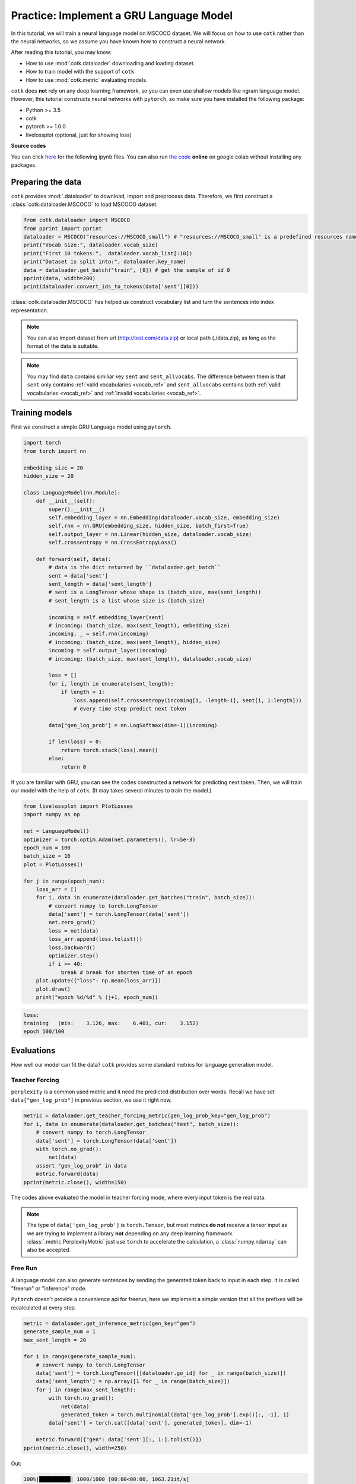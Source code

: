 Practice: Implement a GRU Language Model
====================================================

In this tutorial, we will train a neural language model on MSCOCO dataset.
We will focus on how to use ``cotk`` rather than the neural networks,
so we assume you have known how to construct a neural network.

After reading this tutorial, you may know:

- How to use :mod:`cotk.dataloader` downloading and loading dataset.
- How to train model with the support of ``cotk``.
- How to use :mod:`cotk.metric` evaluating models.

``cotk`` does **not** rely on any deep learning framework,
so you can even use shallow models like ngram language model.
However, this tutorial constructs neural networks with
``pytorch``, so make sure you have installed the following package:

- Python >= 3.5
- cotk
- pytorch >= 1.0.0
- livelossplot (optional, just for showing loss)

**Source codes**

You can click `here <https://github.com/thu-coai/cotk/blob/master/docs/source/notes/tutorial_core_1.ipynb>`__ for the following ipynb files.  
You can also run `the code <http://colab.research.google.com/github/thu-coai/cotk/blob/master/docs/source/notes/tutorial_core_1.ipynb>`__
**online** on google colab without installing any packages.

Preparing the data
----------------------------------------

``cotk`` provides :mod:`.dataloader` to download, import and preprocess data.
Therefore, we first construct a :class:`cotk.dataloader.MSCOCO` to load MSCOCO dataset.

.. code-block:: python

    from cotk.dataloader import MSCOCO
    from pprint import pprint
    dataloader = MSCOCO("resources://MSCOCO_small") # "resources://MSCOCO_small" is a predefined resources name
    print("Vocab Size:", dataloader.vocab_size)
    print("First 10 tokens:",  dataloader.vocab_list[:10])
    print("Dataset is split into:", dataloader.key_name)
    data = dataloader.get_batch("train", [0]) # get the sample of id 0
    pprint(data, width=200)
    print(dataloader.convert_ids_to_tokens(data['sent'][0]))

.. rst-class:: sphx-glr-script-out

 Out:

 .. code-block:: none

    INFO: name: MSCOCO_small
    INFO: source: default
    INFO: processor type: MSCOCO

    100%|██████████| 1020154/1020154 [00:00<00:00, 1853831.54B/s]

    INFO: resource cached at /root/.cotk_cache/9e4c0afe33d98fa249e472206a39e5553d739234d0a27e055044ae8880e314b1_unzip/mscoco
    valid vocab list length = 2588
    vocab list length = 12411
    train set. invalid rate: 0.031716, unknown rate: 0.000000, max length before cut: 55, cut word rate: 0.000022
    dev set. invalid rate: 0.034089, unknown rate: 0.000000, max length before cut: 46, cut word rate: 0.000000
    test set. invalid rate: 0.031213, unknown rate: 0.000000, max length before cut: 27, cut word rate: 0.000000
    Vocab Size: 2588
    First 10 tokens: ['<pad>', '<unk>', '<go>', '<eos>', '.', 'a', 'A', 'on', 'of', 'in']
    Dataset is split into: ['train', 'dev', 'test']
    {'sent': array([[  2,   6,  67, 651, 549,  11,   5,  65,  89,  10, 115, 349,  83,
            4,   3]]),
    'sent_allvocabs': array([[  2,   6,  67, 651, 549,  11,   5,  65,  89,  10, 115, 349,  83,
            4,   3]]),
    'sent_length': array([15])}
    ['<go>', 'A', 'blue', 'lamp', 'post', 'with', 'a', 'sign', 'for', 'the', 'yellow', 'brick', 'road', '.']


:class:`cotk.dataloader.MSCOCO` has helped us construct vocabulary list and
turn the sentences into index representation.

.. note ::
    You can also import dataset from url (http://test.com/data.zip) or
    local path (./data.zip), as long as the format of the data is suitable.

.. note ::
    You may find ``data`` contains similiar key ``sent`` and ``sent_allvocabs``.
    The difference between them is that ``sent`` only contains
    :ref:`valid vocabularies <vocab_ref>` and
    ``sent_allvocabs`` contains both :ref:`valid vocabularies <vocab_ref>` and
    :ref:`invalid vocabularies <vocab_ref>`.

Training models
-----------------------------------------

First we construct a simple GRU Language model using ``pytorch``.

.. code-block:: python

    import torch
    from torch import nn

    embedding_size = 20
    hidden_size = 20

    class LanguageModel(nn.Module):
        def __init__(self):
            super().__init__()
            self.embedding_layer = nn.Embedding(dataloader.vocab_size, embedding_size)
            self.rnn = nn.GRU(embedding_size, hidden_size, batch_first=True)
            self.output_layer = nn.Linear(hidden_size, dataloader.vocab_size)
            self.crossentropy = nn.CrossEntropyLoss()

        def forward(self, data):
            # data is the dict returned by ``dataloader.get_batch``
            sent = data['sent']
            sent_length = data['sent_length']
            # sent is a LongTensor whose shape is (batch_size, max(sent_length))
            # sent_length is a list whose size is (batch_size)

            incoming = self.embedding_layer(sent)
            # incoming: (batch_size, max(sent_length), embedding_size)
            incoming, _ = self.rnn(incoming)
            # incoming: (batch_size, max(sent_length), hidden_size)
            incoming = self.output_layer(incoming)
            # incoming: (batch_size, max(sent_length), dataloader.vocab_size)

            loss = []
            for i, length in enumerate(sent_length):
                if length > 1:
                    loss.append(self.crossentropy(incoming[i, :length-1], sent[i, 1:length]))
                    # every time step predict next token

            data["gen_log_prob"] = nn.LogSoftmax(dim=-1)(incoming)

            if len(loss) > 0:
                return torch.stack(loss).mean()
            else:
                return 0

If you are familiar with GRU, you can see the codes constructed a
network for predicting next token. Then, we will train our model with
the help of ``cotk``. (It may takes several minutes to train the model.)

.. code-block:: python

    from livelossplot import PlotLosses
    import numpy as np

    net = LanguageModel()
    optimizer = torch.optim.Adam(net.parameters(), lr=5e-3)
    epoch_num = 100
    batch_size = 16
    plot = PlotLosses()

    for j in range(epoch_num):
        loss_arr = []
        for i, data in enumerate(dataloader.get_batches("train", batch_size)):
            # convert numpy to torch.LongTensor
            data['sent'] = torch.LongTensor(data['sent'])
            net.zero_grad()
            loss = net(data)
            loss_arr.append(loss.tolist())
            loss.backward()
            optimizer.step()
            if i >= 40:
                break # break for shorten time of an epoch
        plot.update({"loss": np.mean(loss_arr)})
        plot.draw()
        print("epoch %d/%d" % (j+1, epoch_num))

.. rst-class:: sphx-glr-script-out

 Out:

.. image:: training_loss.png


.. code-block:: none

    loss:
    training   (min:    3.126, max:    6.401, cur:    3.152)
    epoch 100/100

Evaluations
-----------------------------------------

How well our model can fit the data? ``cotk`` provides
some standard metrics for language generation model.

Teacher Forcing
~~~~~~~~~~~~~~~~~~~~~~~~~~

``perplexity``
is a common used metric and it need the predicted distribution
over words. Recall we have set ``data["gen_log_prob"]`` in previous
section, we use it right now.

.. code-block:: python

    metric = dataloader.get_teacher_forcing_metric(gen_log_prob_key="gen_log_prob")
    for i, data in enumerate(dataloader.get_batches("test", batch_size)):
        # convert numpy to torch.LongTensor
        data['sent'] = torch.LongTensor(data['sent'])
        with torch.no_grad():
            net(data)
        assert "gen_log_prob" in data
        metric.forward(data)
    pprint(metric.close(), width=150)

.. rst-class:: sphx-glr-script-out

 Out:

 .. code-block:: none

    test set restart, 78 batches and 2 left
    {'perplexity': 32.94079849259241, 'perplexity hashvalue': '4f101c2986f1fe10ce1d2197c3086d3659aec3e6495f381d67f00b4dbb40a538'}

The codes above evaluated the model in teacher forcing mode, where every input
token is the real data. 

.. note ::

    The type of ``data['gen_log_prob']`` is ``torch.Tensor``, but most metrics **do not**
    receive a tensor input as we are trying to implement a library **not**
    depending on any deep learning framework. :class:`.metric.PerplexityMetric` just use ``torch``
    to accelerate the calculation, a :class:`numpy.ndarray` can also be accepted.

Free Run
~~~~~~~~~~~~~~~~~~~~~~~~~~~

A language model can also generate sentences by sending the
generated token back to input in each step. It is called "freerun"
or "inference" mode.

``Pytorch`` doesn't provide a convenience api for freerun, here we implement a
simple version that all the prefixes will be recalculated at every step.

.. code-block:: python

    metric = dataloader.get_inference_metric(gen_key="gen")
    generate_sample_num = 1
    max_sent_length = 20

    for i in range(generate_sample_num):
        # convert numpy to torch.LongTensor
        data['sent'] = torch.LongTensor([[dataloader.go_id] for _ in range(batch_size)])
        data['sent_length'] = np.array([1 for _ in range(batch_size)])
        for j in range(max_sent_length):
            with torch.no_grad():
                net(data)
                generated_token = torch.multinomial(data['gen_log_prob'].exp()[:, -1], 1)
            data['sent'] = torch.cat([data['sent'], generated_token], dim=-1)

        metric.forward({"gen": data['sent'][:, 1:].tolist()})
    pprint(metric.close(), width=250)

Out:

.. code-block:: none

    100%|██████████| 1000/1000 [00:00<00:00, 1063.21it/s]
    {'bw-bleu': 0.04871277607530735,
     'fw-bleu': 0.22873635755754274,
     'fw-bw-bleu': 0.08032018568655393,
     'fw-bw-bleu hashvalue': '3018dc317f82b6013f011c1f8ccd90c5affed710b7d7d06a7235cf455c233542',
     'gen': [['A', 'red', 'bus', 'car', 'being', 'snow', 'behind', 'much', 'to', 'it', '.'],
             ['The', 'pair', 'of', 'cover', 'position', 'two', 'vases', 'screen', '.'],
             ['A', 'black', 'dog', 'walking', 'from', 'a', 'bush', '.'],
             ['The', 'zebra', 'sits', 'in', 'front', 'of', 'a', 'bathroom', 'lamp', '.'],
             ['<unk>', 'single', 'boys', 'using', 'a', 'baseball', 'game', ',', 'holds', 'her', 'dog', '.'],
             ['A', 'picture', 'of', 'a', 'shopping', 'colored', 'restroom', 'with', 'broccoli', 'on', 'it', '.'],
             ['A', 'people', 'that', 'is', 'stopped', 'seen', 'on', 'back', 'it', '.'],
             ['A', 'street', 'holding', 'black', 'with', 'grass', 'up', 'up', 'at', 'a', 'white', 'mirror', '.'],
             ['A', 'cow', 'sits', 'in', 'front', 'of', 'the', 'bowl', 'with', 'a', 'pan', 'are', 'playing'],
             ['A', 'woman', 'looking', 'hardwood', '<unk>', 'of', 'some', 'is', 'open', '.'],
             ['A', 'fire', 'hydrant', 'taking', 'a', 'red', 'toy', 'feet', '.'],
             ['A', 'woman', 'is', 'flying', 'on', 'a', 'cell', 'phone', 'somewhere', '.'],
             ['A', 'bear', 'holding', 'a', 'hill', 'suit', 'it', 'on', 'a', 'wooden', 'board', '.'],
             ['Woman', 'playing', 'frisbee', 'below', 'food', 'across', 'the', 'ocean', '.'],
             ['There', 'has', 'some', 'two', 'rice', 'screens', 'with', 'several', 'colorful', 'toy', 'on', 'a', 'white', 'tile', 'toilet', '.'],
             ['Large', '<unk>', 'with', 'many', 'pretty', 'an', 'apple', '.']],
     'self-bleu': 0.07416490324471028,
     'self-bleu hashvalue': '9f1121d3988ef4789943ef18c1c0b749eec0d8eee3f12270671605ce670225f6'}

Hash value
~~~~~~~~~~~~~~~~~~

Hash value is for checking whether you use the test set correctly.
We can refer to the `dashboard <http://coai.cs.tsinghua.edu.cn/dashboard/>`__ for the state of art on this dataset,
and we find our hashvalue is correct.

However, if teacher forcing is tested as following codes, we will
see a different hash value, which means the implementation is not correct.

.. code-block:: python

    metric = dataloader.get_teacher_forcing_metric(gen_log_prob_key="gen_log_prob")
    for i, data in enumerate(dataloader.get_batches("test", batch_size)):
        # convert numpy to torch.LongTensor
        data['sent'] = torch.LongTensor(data['sent'])
        with torch.no_grad():
            net(data)
        assert "gen_log_prob" in data
        metric.forward(data)
        if i >= 15: #ignore the following batches leading to an incorrect implementation
            break
    pprint(metric.close(), width=150)

Out:

.. code-block:: none

    test set restart, 78 batches and 2 left
    {'perplexity': 31.883897093289583, 'perplexity hashvalue': '125a45af618245364a722ad3fcac59534f30e64aa7e2dfefd35402cd67a74cec'}


Additional: Word Vector
----------------------------------------

It is a common technique to use pre-trained word vector when
processing natural languages. ``cotk`` also provides a module :mod:`.wordvector`
that help you downloading and get word vectors.

.. code-block:: python

    from cotk.wordvector import Glove
    wordvec = Glove("resources://Glove50d_small")
    self.embedding_layer.weight = nn.Parameter(torch.Tensor(wordvec.load(embedding_size, dataloader.vocab_list)))

We can add these lines at the end of ``LanguageModel.__init__``.

**Source code**

You can find the results and codes with pretrained word vector at
`here <https://github.com/thu-coai/cotk/blob/master/docs/source/notes/tutorial_core_2.ipynb>`__ for ipynb files
or run `the code <http://colab.research.google.com/github/thu-coai/cotk/blob/master/docs/source/notes/tutorial_core_2.ipynb>`__
on google colab.
